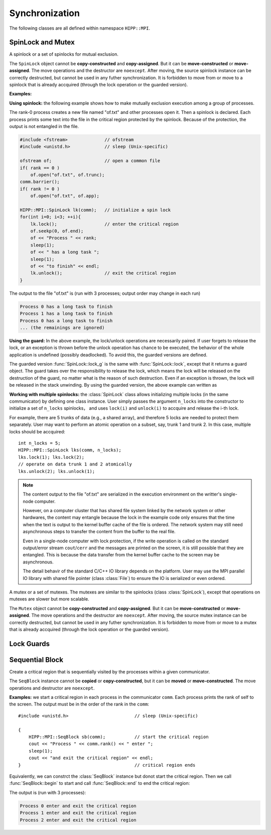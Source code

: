 Synchronization
====================================================

The following classes are all defined within namespace ``HIPP::MPI``.

.. namespace:: HIPP::MPI

SpinLock and Mutex
--------------------------------

.. class:: SpinLock 

    A spinlock or a set of spinlocks for mutual exclusion.

    The ``SpinLock`` object cannot be **copy-constructed** and **copy-assigned**.
    But it can be **move-constructed** or **move-assigned**. 
    The move operations and the destructor are ``noexcept``. 
    After moving, the source spinlock instance 
    can be correctly destructed, but cannot be used in any futher synchronization.
    It is forbidden to move from or move to a spinlock that is already accquired 
    (through the lock operation or the guarded version).

    .. function::   SpinLock(const Comm &comm, int n_locks=1)

        Initialize a set of ``n_locks`` spinlocks within the communicator ``comm``.
        Processes in the communicator can use the locks to construct critical regions 
        for mutually exclusive execution.

        The initializer is a collective operation which must be called in all 
        of the processes within the communicator, with the same ``n_locks`` arguments. 

    .. function::   void lock(int lock_id=0)
                    bool try_lock(int lock_id=0)
                    void unlock(int lock_id=0)

        A process accquires the i-th spinlock within the set of locks by calling ``lock(i)``,
        and releases it by calling ``unlock(i)``.

        ``lock()`` is a blocking operation. The variant ``try_lock()`` is non-blocking
        and returns true if the lock is successfully accquired. 

    .. function::   guard_t lock_g(int lock_id=0)
                    guard_t try_lock_g(int lock_id=0)

        The guarded version of ``lock()`` and ``try_lock()``. 
        
        ``lock_g()`` is the same with ``lock()`` except that it returns a guard object.
        THE lock is automatically released on the destruction of the guard object.

        ``try_lock_g()`` is the same with ``try_lock()`` except that is returns a guard
        object. If the lock is successfully accquired, the lock will be automatically
        released on the destruction of the guard object. Otherwise the guard object
        is an "empty" object which does nothing on destruction.

    **Examples:**

    **Using spinlock:** the following example shows how to make mutually exclusion 
    execution among a group of processes.

    The rank-0 process creates a new file named "of.txt" and other processes open it.
    Then a spinlock is declared. Each process prints some text into the file in 
    the critical region protected by the spinlock. Because of the protection,
    the output is not entangled in the file.

    .. code-block::

        #include <fstream>              // ofstream
        #include <unistd.h>             // sleep (Unix-specific)

        ofstream of;                    // open a common file
        if( rank == 0 ) 
            of.open("of.txt", of.trunc);
        comm.barrier();
        if( rank != 0 )
            of.open("of.txt", of.app);
        
        HIPP::MPI::SpinLock lk(comm);   // initialize a spin lock
        for(int i=0; i<3; ++i){
            lk.lock();                  // enter the critical region
            of.seekp(0, of.end);
            of << "Process " << rank;
            sleep(1);
            of << " has a long task ";
            sleep(1);
            of << "to finish" << endl;
            lk.unlock();                // exit the critical region
        }

    The output to the file "of.txt" is (run with 3 processes; output order may change in each run)

    .. code-block:: text

        Process 0 has a long task to finish
        Process 1 has a long task to finish
        Process 0 has a long task to finish
        ... (the remainings are ignored)

    **Using the guard:** In the above example, the lock/unlock operations are necessarily paired. 
    If user forgets to release the lock, or an exception is thrown before 
    the unlock operation has chance to be executed, the behavior of the 
    whole application is undefined (possibly deadlocked). To avoid this, 
    the guarded versions are defined.

    The guarded version :func:`SpinLock::lock_g` is the same with :func:`SpinLock::lock`,
    except that it returns a guard object. The guard takes over the responsibility
    to release the lock, which means the lock will be released on the destruction of 
    the guard, no matter what is the reason of such destruction. Even if 
    an exception is thrown, the lock will be released in the stack unwinding.
    By using the guarded version, the above example can written as

    .. code-block:: 
        :emphasize-lines: 5

        HIPP::MPI::SpinLock lk(comm);
        for(int i=0; i<3; ++i){
            auto guard = lk.lock_g();   // a guard is returned
            // output to the ofstream 
        }                               // no need to call 'unlock'

    **Working with multiple spinlocks:** the :class:`SpinLock` class allows initializing 
    multiple locks (in the same communicator) by defining one class instance. 
    User simply passes the argument ``n_locks`` into the constructor to initialize a 
    set of ``n_locks`` spinlocks， and uses ``lock(i)`` and ``unlock(i)`` to accquire 
    and release the i-th lock.

    For example, there are 5 trunks of data (e.g., a shared array), and therefore 5 locks are 
    needed to protect them separately. 
    User may want to perform an atomic operation on a subset, say, trunk 1 and trunk 2. 
    In this case, multiple locks should be accquired::
    
        int n_locks = 5;
        HIPP::MPI::SpinLock lks(comm, n_locks);
        lks.lock(1); lks.lock(2);
        // operate on data trunk 1 and 2 atomically
        lks.unlock(2); lks.unlock(1);

    .. note:: 

        The content output to the file "of.txt" are serialized in the execution
        environment on the writter's single-node computer.

        However, on a computer cluster that has shared file system linked by the 
        network system or other hardwares, the content may entangle because 
        the lock in the example code only ensures that the time when the text is output to the kernel
        buffer cache of the file is ordered. The network system may still need 
        asynchronous steps to transfer the content from the buffer to the real file.

        Even in a single-node computer with lock protection, if the write operation is called on the 
        standard output/error stream ``cout``/``cerr`` and the messages are printed
        on the screen, it is still possible that they are entangled. This is because 
        the data transfer from the kernel buffer cache to the screen may be asynchronous.

        The detail behavir of the standard C/C++ IO library depends on the 
        platform. User may use the MPI parallel IO library with shared file pointer (class :class:`File`) 
        to ensure the IO is serialized or even ordered.


.. class:: Mutex

    A mutex or a set of mutexes. The mutexes are similar to the spinlocks (class :class:`SpinLock`),
    except that operations on mutexes are slower but more scalable.

    The ``Mutex`` object cannot be **copy-constructed** and **copy-assigned**.
    But it can be **move-constructed** or **move-assigned**. 
    The move operations and the destructor are ``noexcept``. 
    After moving, the source mutex instance 
    can be correctly destructed, but cannot be used in any futher synchronization.
    It is forbidden to move from or move to a mutex that is already accquired 
    (through the lock operation or the guarded version).

    .. function::   Mutex(const Comm &comm, int n_locks=1)
                    void lock(int lock_id=0)
                    bool try_lock(int lock_id=0)
                    void unlock(int lock_id=0)
                    guard_t lock_g(int lock_id=0)
                    guard_t try_lock_g(int lock_id=0)

        All the operations have the same semantics as class :class:`SpinLock`.
        See the API reference and examples of spinlocks for the detail.


Lock Guards
----------------

.. class:: SpinLock::guard_t
    
    .. type:: SpinLock lock_t

    .. function::  SpinLockGuard(lock_t &lock, int lock_id)

        The guard object should never be constructed explicitly. It should be 
        returned by lock operations.

        The guard instance cannot be copied or copy constructed, but it can be 
        moved or move constructed, when, and only when the lock guarded has been 
        released.

        The move operations are ``noexcept``.

    .. function::    void unlock()

        Release the lock. Typically it should be done on the destruction of 
        the guard. But user is allowed to release the lock in advance.

        After release, the guard object is not no longer responsible for the 
        lifetime of the lock.
    
    .. function::   explicit operator bool() const noexcept

        Return ``true`` if the lock is accquired. Return ``false`` if the lock 
        has been released (by :func:`unlock()` method of the guard).

.. class:: Mutex::guard_t

    .. type:: Mutex lock_t


    .. function::   MutexGuard(lock_t &lock, int lock_id)
                    void unlock()
                    explicit operator bool() const noexcept

        Similar to the guard type of the spinlock (class :class:`SpinLock::guard_t`) 
        except that it is returned by the lock operations of the :class:`Mutex`.


Sequential Block
---------------------

.. class:: SeqBlock

    Create a critical region that is sequentially visited by the processes within
    a given communicator.

    The ``SeqBlock`` instance cannot be **copied** or **copy-constructed**, but it can 
    be **moved** or **move-constructed**. The move operations and destructor are 
    ``noexcept``.

    .. function:: SeqBlock( const Comm &comm, int start = 1 )

        Initialize the instance and mark the beginning of the critical region.
        Execution in the critical region is ordered by the rank in the communicator
        ``comm``.
        
        If ``start`` is non-zero, the critical region is started. Otherwise 
        the critical region is not started and user may start it by the method 
        :func:`begin`.

    .. function::   void begin()
                    void end()
        
        ``begin()`` starts a critical region. ``end()`` ends it.

        The begin and end operations must be called in pair (except that the 
        critical region is started on the construction of the instance).

        When the instance is destructed, the critical region is automatically 
        ends.

    .. function:: static void free_cache( const Comm &comm )

        The first time when a :class:`SeqBlock` instance is built on a communicator,
        information is cached in this communicator to reduce overhead in the construction
        of next :class:`SeqBlock` instances on the same communicator. 

        Sometimes user may want to free such cache (although not necessary in 
        most cases), so ``free_cache()`` is provided.

        It is erroneous to free the cache when the critical region is not ended 
        (i.e., before the call of :func:`end`).

    **Examples:** we start a critical region in each process in the communicator ``comm``. 
    Each process prints the rank of self to the screen. The output must be in the order 
    of the rank in the ``comm``::

        #include <unistd.h>                         // sleep (Unix-specific)
        
        {
            HIPP::MPI::SeqBlock sb(comm);           // start the critical region
            cout << "Process " << comm.rank() << " enter ";
            sleep(1);
            cout << "and exit the critical region" << endl;
        }                                           // critical region ends

    Equivalently, we can constrct the :class:`SeqBlock` instance but donot 
    start the critical region. Then we call :func:`SeqBlock::begin` to start
    and call :func:`SeqBlock::end` to end the critical region:

    .. code-block::
        :emphasize-lines: 2,4

        HIPP::MPI::SeqBlock sb(comm, 0);
        sb.begin();
        // print to cout
        sb.end();

    The output is (run with 3 processes):

    .. code-block:: text 

        Process 0 enter and exit the critical region
        Process 1 enter and exit the critical region
        Process 2 enter and exit the critical region